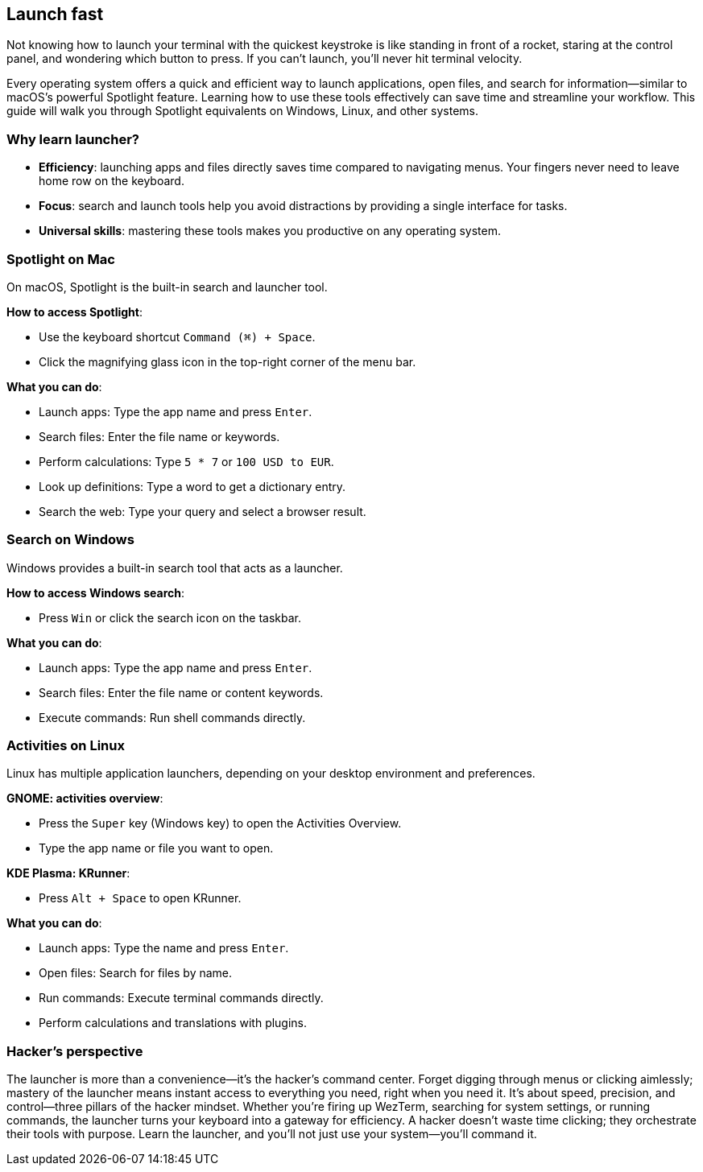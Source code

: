 [[launcher]]
== Launch fast

Not knowing how to launch your terminal with the quickest keystroke is like standing in front of a rocket, staring at the control panel, and wondering which button to press. If you can’t launch, you’ll never hit terminal velocity.

Every operating system offers a quick and efficient way to launch applications, open files, and search for information—similar to macOS’s powerful Spotlight feature. Learning how to use these tools effectively can save time and streamline your workflow. This guide will walk you through Spotlight equivalents on Windows, Linux, and other systems.

=== Why learn launcher?

- **Efficiency**: launching apps and files directly saves time compared to navigating menus. Your fingers never need to leave home row on the keyboard.

- **Focus**: search and launch tools help you avoid distractions by providing a single interface for tasks.

- **Universal skills**: mastering these tools makes you productive on any operating system.

=== Spotlight on Mac

On macOS, Spotlight is the built-in search and launcher tool.

**How to access Spotlight**:

- Use the keyboard shortcut `Command (⌘) + Space`.
- Click the magnifying glass icon in the top-right corner of the menu bar.

**What you can do**:

- Launch apps: Type the app name and press `Enter`.
- Search files: Enter the file name or keywords.
- Perform calculations: Type `5 * 7` or `100 USD to EUR`.
- Look up definitions: Type a word to get a dictionary entry.
- Search the web: Type your query and select a browser result.

=== Search on Windows

Windows provides a built-in search tool that acts as a launcher.

**How to access Windows search**:

- Press `Win` or click the search icon on the taskbar.

**What you can do**:

- Launch apps: Type the app name and press `Enter`.
- Search files: Enter the file name or content keywords.
- Execute commands: Run shell commands directly.

=== Activities on Linux

Linux has multiple application launchers, depending on your desktop environment and preferences.

**GNOME: activities overview**:

- Press the `Super` key (Windows key) to open the Activities Overview.
- Type the app name or file you want to open.

**KDE Plasma: KRunner**:

- Press `Alt + Space` to open KRunner.

**What you can do**:

- Launch apps: Type the name and press `Enter`.
- Open files: Search for files by name.
- Run commands: Execute terminal commands directly.
- Perform calculations and translations with plugins.

=== Hacker's perspective

The launcher is more than a convenience—it's the hacker's command center. Forget digging through menus or clicking aimlessly; mastery of the launcher means instant access to everything you need, right when you need it. It's about speed, precision, and control—three pillars of the hacker mindset. Whether you're firing up WezTerm, searching for system settings, or running commands, the launcher turns your keyboard into a gateway for efficiency. A hacker doesn't waste time clicking; they orchestrate their tools with purpose. Learn the launcher, and you'll not just use your system—you'll command it.
